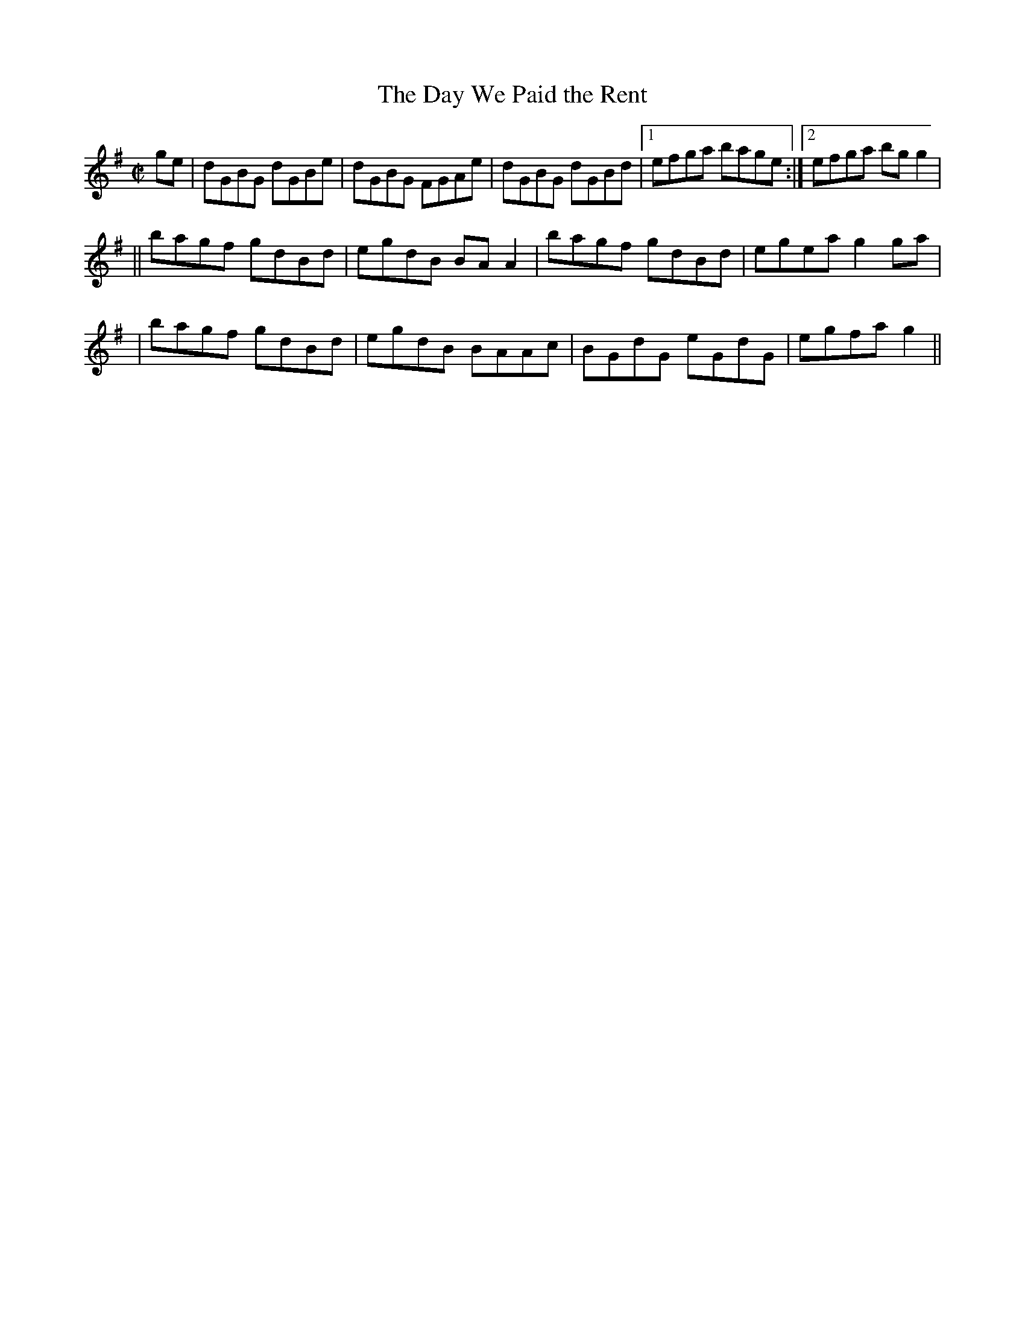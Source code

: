 X:1232
T:The Day We Paid the Rent
M:C|
L:1/8
R:Reel
B:O'Neill's 1232
N:
K:G
ge \
| dGBG dGBe | dGBG FGAe | dGBG dGBd |1 efga bage :|2 efga bgg2 |
|| bagf gdBd | egdB BAA2 | bagf gdBd | egeag2ga |
| bagf gdBd | egdB BAAc | BGdG eGdG | egfag2 ||
